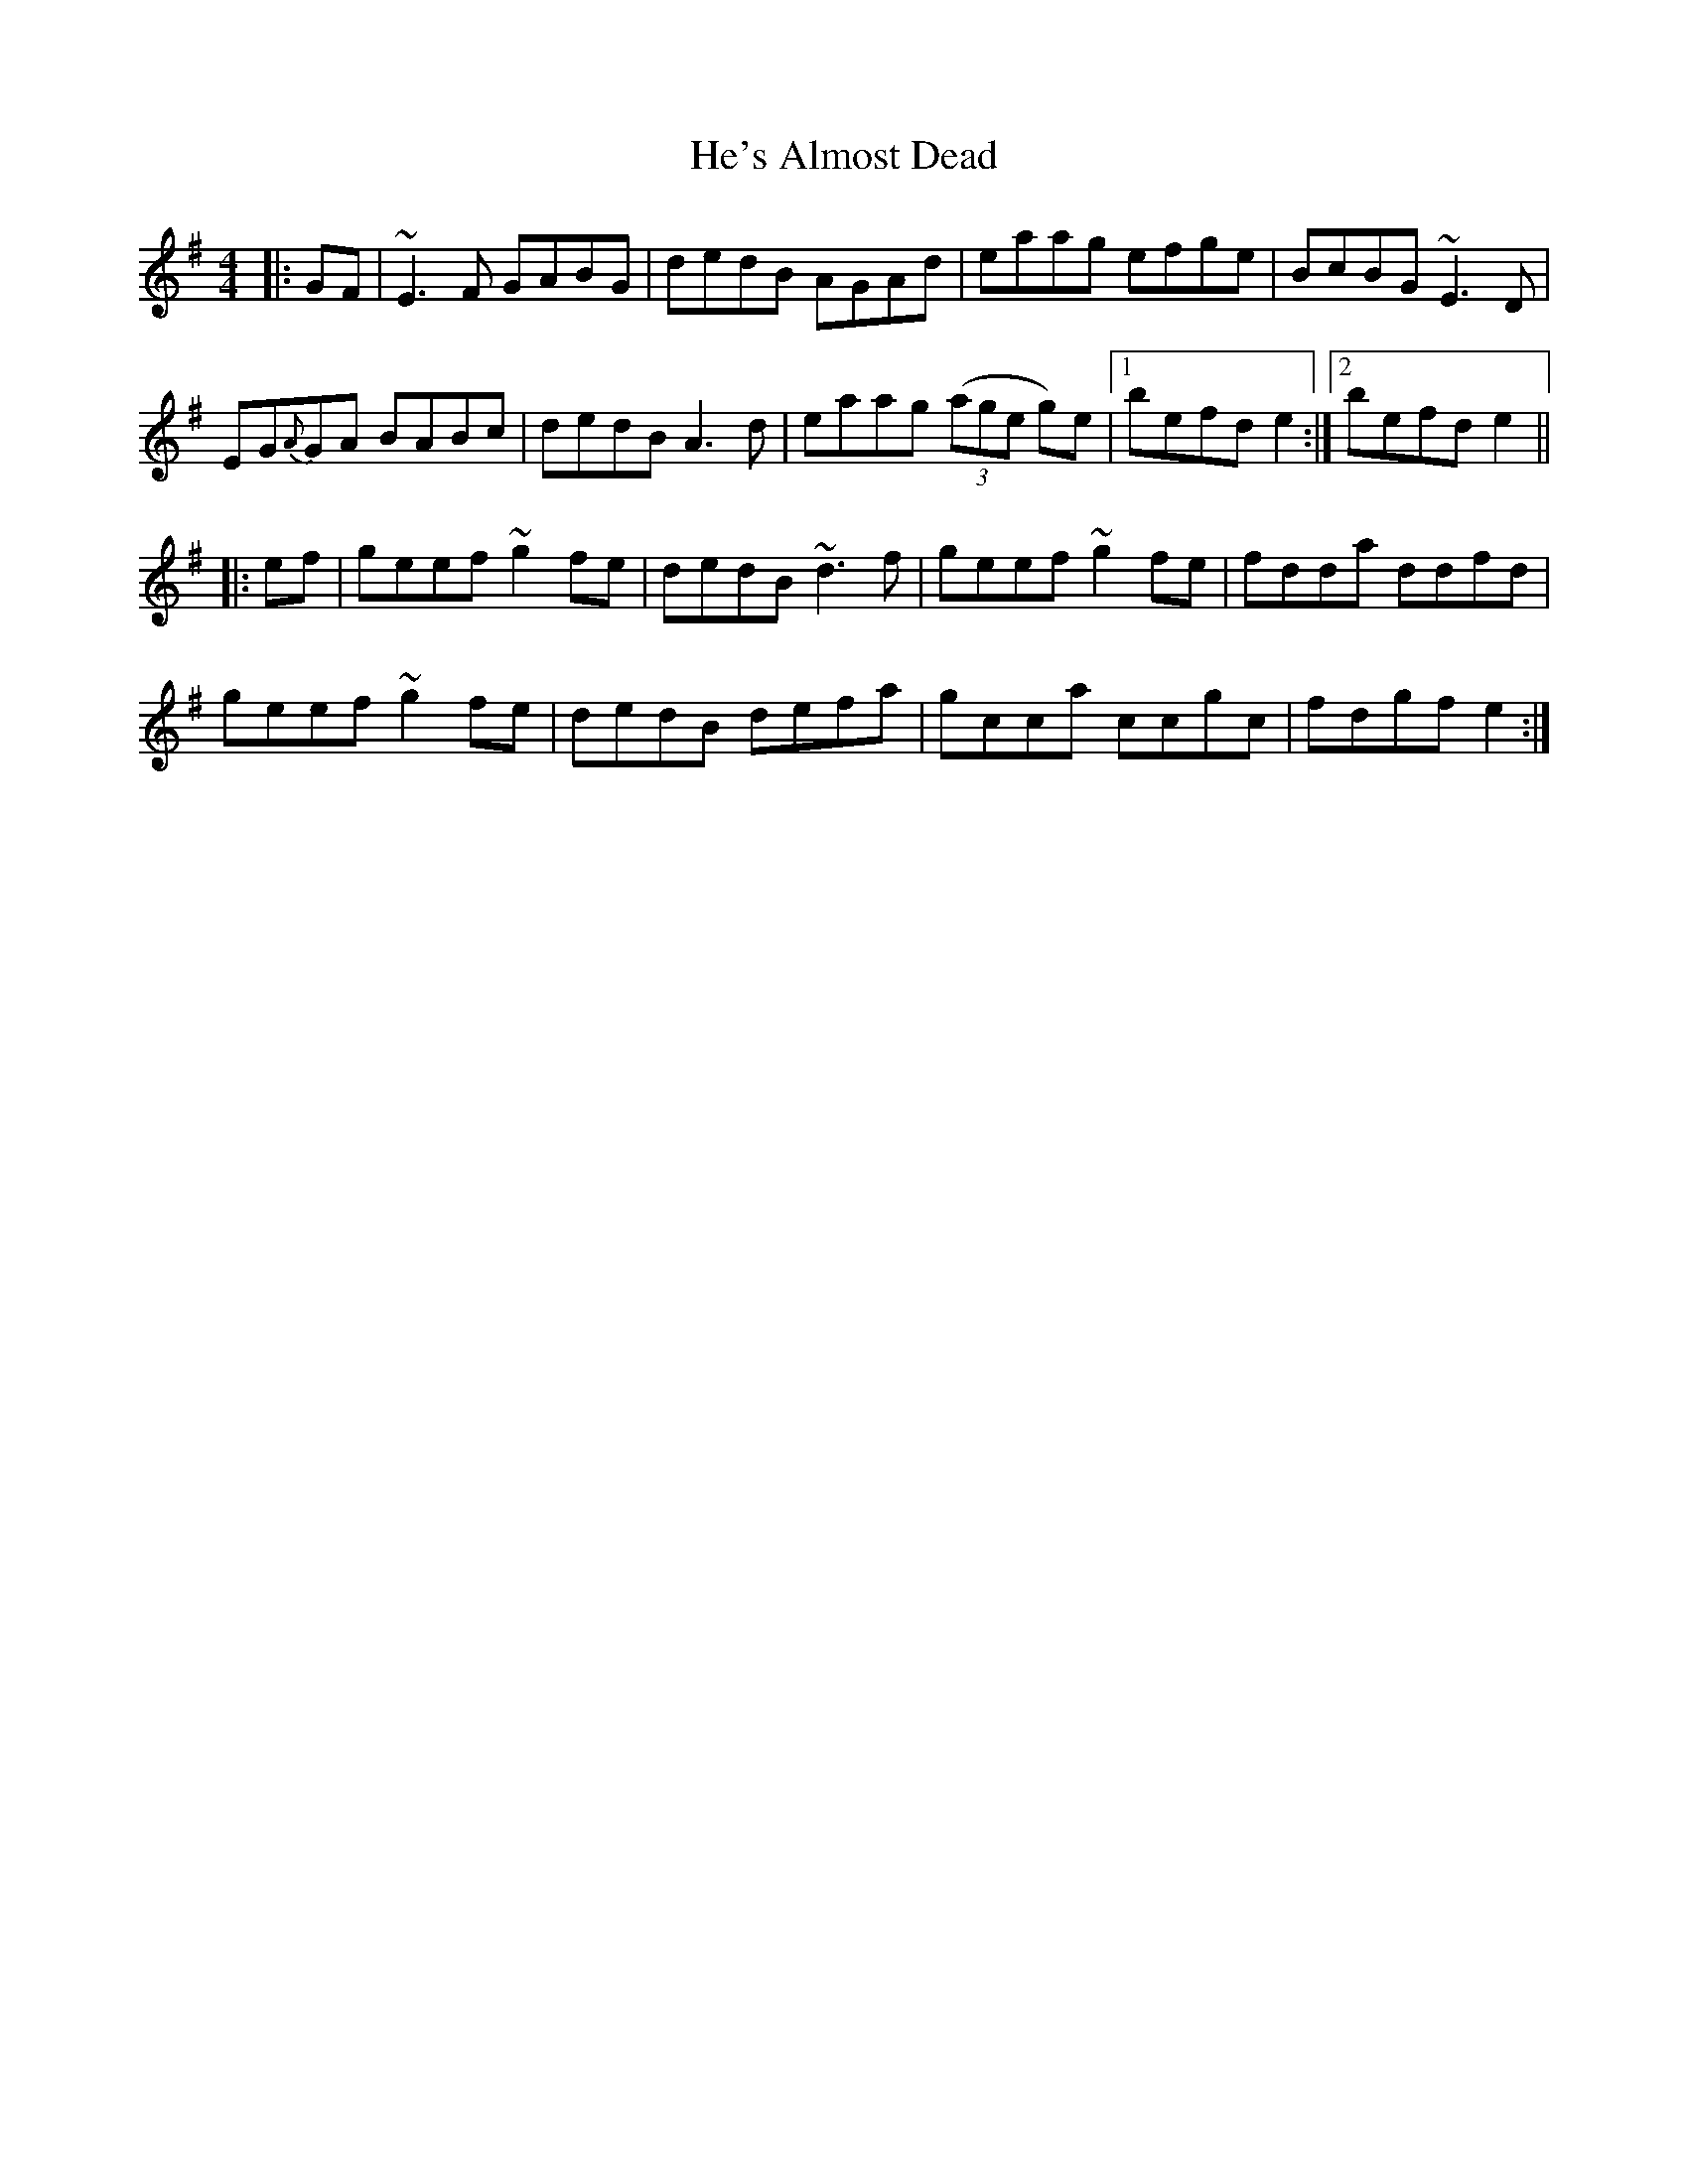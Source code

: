 X: 16982
T: He's Almost Dead
R: reel
M: 4/4
K: Eminor
|:GF|~E3 F GABG|dedB AGAd|eaag efge|BcBG ~E3 D|
EG{A}GA BABc|dedB A3 d|eaag ((3age g)e|1 befd e2:|2 befd e2||
|:ef|geef ~g2 fe|dedB ~d3 f|geef ~g2 fe|fdda ddfd|
geef ~g2 fe|dedB defa|gcca ccgc|fdgf e2:|

